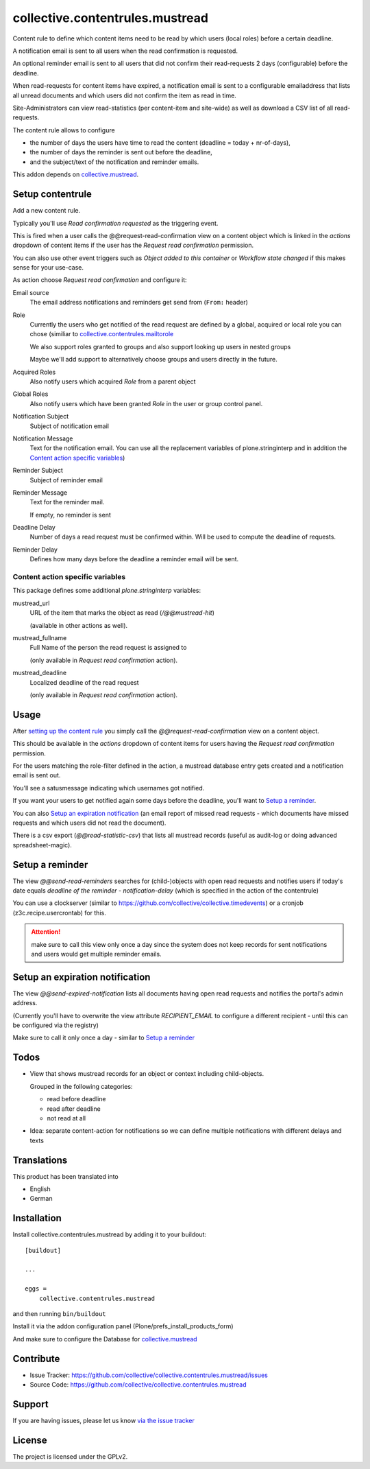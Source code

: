 ================================
collective.contentrules.mustread
================================

Content rule to define which content items need to be read by which users (local roles) before a certain deadline.

A notification email is sent to all users when the read confirmation is requested.

An optional reminder email is sent to all users that did not confirm their read-requests 2 days (configurable) before the deadline.

When read-requests for content items have expired, a notification email is sent to a configurable emailaddress that lists all unread documents and which users did not confirm the item as read in time.

Site-Administrators can view read-statistics (per content-item and site-wide) as well as download a CSV list of all read-requests.

The content rule allows to configure

* the number of days the users have time to read the content (deadline = today + nr-of-days),
* the number of days the reminder is sent out before the deadline,
* and the subject/text of the notification and reminder emails.

This addon depends on `collective.mustread <https://pypi.python.org/pypi/collective.mustread>`_.


Setup contentrule
-----------------

Add a new content rule.

Typically you'll use `Read confirmation requested` as the triggering event.

This is fired when a user calls the @@request-read-confirmation view on a content object
which is linked in the `actions` dropdown of content items if the user has the `Request read confirmation` permission.

You can also use other event triggers such as `Object added to this container` or `Workflow state changed` if this makes sense for your use-case.

As action choose `Request read confirmation` and configure it:


Email source
  The email address notifications and reminders get send from (``From:`` header)


Role
  Currently the users who get notified of the read request are defined by a global, acquired or local role you can chose (similiar to `collective.contentrules.mailtorole <https://pypi.python.org/pypi/collective.contentrules.mailtorole>`_

  We also support roles granted to groups and also support looking up users in nested groups

  Maybe we'll add support to alternatively choose groups and users directly in the future.


Acquired Roles
  Also notify users which acquired `Role` from a parent object


Global Roles
  Also notify users which have been granted `Role` in the user or group control panel.


Notification Subject
  Subject of notification email


Notification Message
  Text for the notification email. You can use all the replacement variables of plone.stringinterp and in addition
  the `Content action specific variables`_)


Reminder Subject
  Subject of reminder email


Reminder Message
  Text for the reminder mail.

  If empty, no reminder is sent


Deadline Delay
  Number of days a read request must be confirmed within.
  Will be used to compute the deadline of requests.


Reminder Delay
  Defines how many days before the deadline a reminder email will be sent.


Content action specific variables
'''''''''''''''''''''''''''''''''

This package defines some additional `plone.stringinterp` variables:

mustread_url
  URL of the item that marks the object as read (`/@@mustread-hit`)

  (available in other actions as well).

mustread_fullname
  Full Name of the person the read request is assigned to

  (only available in `Request read confirmation` action).

mustread_deadline
  Localized deadline of the read request

  (only available in `Request read confirmation` action).


Usage
-----

After `setting up the content rule <Setup contentrule>`_ you simply call the `@@request-read-confirmation` view on a content object.

This should be available in the `actions` dropdown of content items for users having the `Request read confirmation` permission.

For the users matching the role-filter defined in the action, a mustread database entry gets created and a notification email is sent out.

You'll see a satusmessage indicating which usernames got notified.

If you want your users to get notified again some days before the deadline, you'll want to `Setup a reminder`_.

You can also `Setup an expiration notification`_ (an email report of missed read requests - which documents have missed requests and which users did not read the document).

There is a csv export (`@@read-statistic-csv`) that lists all mustread records (useful as audit-log or doing advanced spreadsheet-magic).



Setup a reminder
----------------

The view `@@send-read-reminders` searches for (child-)objects with open read requests and notifies
users if today's date equals `deadline of the reminder - notification-delay` (which is specified in the action of the contentrule)

You can use a clockserver (similar to https://github.com/collective/collective.timedevents) or a cronjob (z3c.recipe.usercrontab) for this.

.. ATTENTION::
   make sure to call this view only once a day since the system does not keep records for sent notifications
   and users would get multiple reminder emails.


.. XXX decide for setup and document here

    * https://docs.plone.org/develop/plone/misc/asyncronoustasks.html
    * idea: use secrets as munin.zope does so we need no authentication in the cronjob

Setup an expiration notification
--------------------------------

The view `@@send-expired-notification` lists all documents having open read requests and notifies the portal's admin address.

(Currently you'll have to overwrite the view attribute `RECIPIENT_EMAIL` to configure a different recipient - until this can
be configured via the registry)

Make sure to call it only once a day - similar to `Setup a reminder`_


Todos
-----

- View that shows mustread records for an object or context including child-objects.

  Grouped in the following categories:

  * read before deadline
  * read after deadline
  * not read at all

- Idea: separate content-action for notifications so we can define multiple notifications with different delays and texts


Translations
------------

This product has been translated into

- English
- German


Installation
------------

Install collective.contentrules.mustread by adding it to your buildout::

    [buildout]

    ...

    eggs =
        collective.contentrules.mustread


and then running ``bin/buildout``


Install it via the addon configuration panel (Plone/prefs_install_products_form)

And make sure to configure the Database for `collective.mustread <https://pypi.python.org/pypi/collective.mustread>`_


Contribute
----------

- Issue Tracker: https://github.com/collective/collective.contentrules.mustread/issues
- Source Code: https://github.com/collective/collective.contentrules.mustread

Support
-------

If you are having issues, please let us know `via the issue tracker <https://github.com/collective/collective.contentrules.mustread/issues>`_


License
-------

The project is licensed under the GPLv2.
